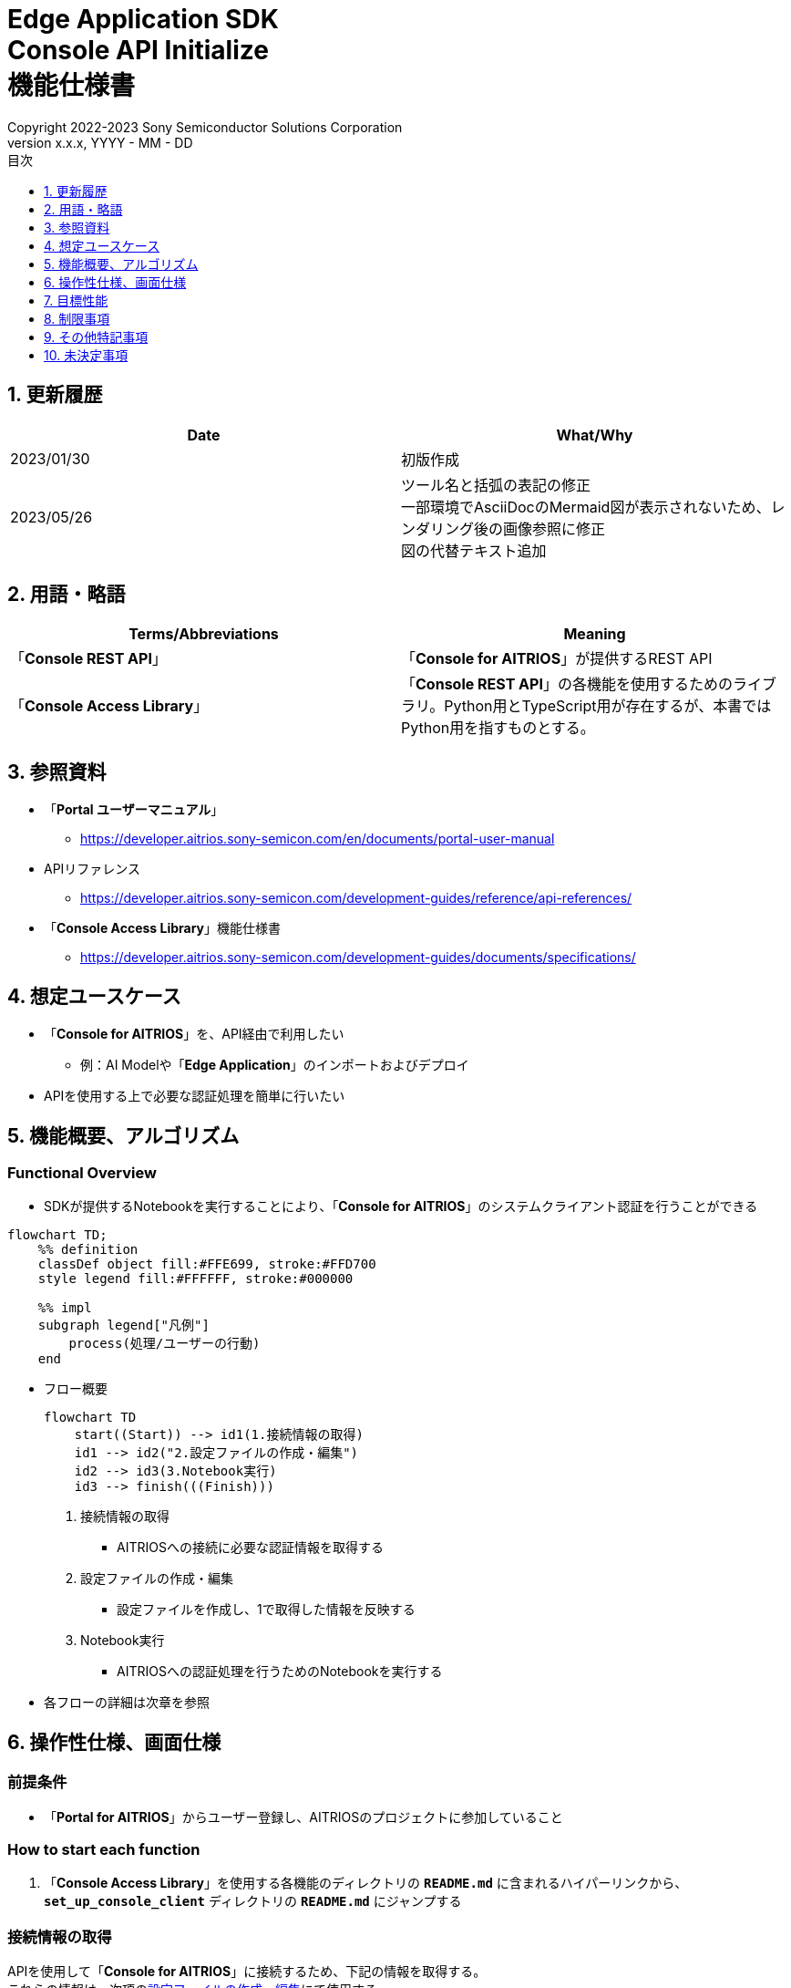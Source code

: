 = Edge Application SDK pass:[<br/>] Console API Initialize pass:[<br/>] 機能仕様書 pass:[<br/>]
:sectnums:
:sectnumlevels: 1
:author: Copyright 2022-2023 Sony Semiconductor Solutions Corporation
:version-label: Version 
:revnumber: x.x.x
:revdate: YYYY - MM - DD
:trademark-desc: AITRIOS™、およびそのロゴは、ソニーグループ株式会社またはその関連会社の登録商標または商標です。
:toc:
:toc-title: 目次
:toclevels: 1
:chapter-label:
:lang: ja

== 更新履歴

|===
|Date |What/Why

|2023/01/30
|初版作成

|2023/05/26
|ツール名と括弧の表記の修正 + 
一部環境でAsciiDocのMermaid図が表示されないため、レンダリング後の画像参照に修正 + 
図の代替テキスト追加
|===

== 用語・略語
|===
|Terms/Abbreviations |Meaning 

|「**Console REST API**」
|「**Console for AITRIOS**」が提供するREST API

|「**Console Access Library**」
|「**Console REST API**」の各機能を使用するためのライブラリ。Python用とTypeScript用が存在するが、本書ではPython用を指すものとする。


|===

== 参照資料

* 「**Portal ユーザーマニュアル**」 +
** https://developer.aitrios.sony-semicon.com/en/documents/portal-user-manual

[[anchor-ref]]
* APIリファレンス
** https://developer.aitrios.sony-semicon.com/development-guides/reference/api-references/

* 「**Console Access Library**」機能仕様書
** https://developer.aitrios.sony-semicon.com/development-guides/documents/specifications/

== 想定ユースケース
* 「**Console for AITRIOS**」を、API経由で利用したい
** 例：AI Modelや「**Edge Application**」のインポートおよびデプロイ
* APIを使用する上で必要な認証処理を簡単に行いたい

[[anchor-operation]]
== 機能概要、アルゴリズム
=== Functional Overview
* SDKが提供するNotebookを実行することにより、「**Console for AITRIOS**」のシステムクライアント認証を行うことができる

[source,mermaid, target="凡例"]
----
flowchart TD;
    %% definition
    classDef object fill:#FFE699, stroke:#FFD700
    style legend fill:#FFFFFF, stroke:#000000

    %% impl
    subgraph legend["凡例"]
        process(処理/ユーザーの行動)
    end
----


* フロー概要
+
[source,mermaid, target="フロー概要"]
----
flowchart TD
    start((Start)) --> id1(1.接続情報の取得)
    id1 --> id2("2.設定ファイルの作成・編集")
    id2 --> id3(3.Notebook実行)
    id3 --> finish(((Finish)))
----


. 接続情報の取得
** AITRIOSへの接続に必要な認証情報を取得する

. 設定ファイルの作成・編集
** 設定ファイルを作成し、1で取得した情報を反映する

. Notebook実行
** AITRIOSへの認証処理を行うためのNotebookを実行する

* 各フローの詳細は次章を参照

== 操作性仕様、画面仕様
=== 前提条件
* 「**Portal for AITRIOS**」からユーザー登録し、AITRIOSのプロジェクトに参加していること

=== How to start each function
. 「**Console Access Library**」を使用する各機能のディレクトリの `**README.md**` に含まれるハイパーリンクから、`**set_up_console_client**` ディレクトリの `**README.md**` にジャンプする

=== 接続情報の取得
APIを使用して「**Console for AITRIOS**」に接続するため、下記の情報を取得する。 +
これらの情報は、次項の<<anchor-edit, 設定ファイルの作成・編集>>にて使用する。

* サーバURL +
本機能のドキュメント ( `**README.md**` ) より、下記を確認する。
** APIサーバ ベースURL
** 認証サーバURL

* クライアントアプリ詳細情報 +
「**Portal for AITRIOS**」のクライアントアプリ一覧から、下記を取得する。 +
詳細は https://developer.aitrios.sony-semicon.com/en/documents/portal-user-manual[「**Portal ユーザーマニュアル**」] を参照。

** クライアントID
** シークレット 

[[anchor-edit]]
=== 設定ファイルの作成・編集
`**set_up_console_client**` ディレクトリに<<anchor-conf, 設定ファイル>>を作成し、上記で取得した接続情報を反映する。

NOTE: 下記のパラメータはいずれも省略不可。

NOTE:「**Console Access Library**」APIに渡されるパラメータについては、<<anchor-ref, 「**Console Access Library**」API>>の仕様に従う。

[[anchor-conf]]
[cols="1,1,1,1a"]
|===
|Configuration |Meaning |Range |Remarks

|`**console_endpoint**`
|APIサーバ ベースURL
|文字列 +
詳細は「**Console Access Library**」APIの仕様に従う。
|省略不可 +
下記の「**Console Access Library**」APIに使用される。 +

* `**common.config.Config**`

|`**portal_authorization_endpoint**`
|認証サーバURL
|文字列 +
詳細は「**Console Access Library**」APIの仕様に従う。
|省略不可 +
下記の「**Console Access Library**」APIに使用される。 +

* `**common.config.Config**`

|`**client_id**`
|認証に必要なクライアントID
|文字列 +
詳細は「**Console Access Library**」APIの仕様に従う。
|省略不可 +
下記の「**Console Access Library**」APIに使用される。 +

* `**common.config.Config**`

|`**client_secret**`
|認証に必要なシークレット
|文字列 +
詳細は「**Console Access Library**」APIの仕様に従う。
|省略不可 +
下記の「**Console Access Library**」APIに使用される。 +

* `**common.config.Config**`

|===

=== Notebook実行
. commonディレクトリ配下のクライアント認証ディレクトリにてNotebook (*.ipynb) を開き、その中のPythonスクリプトを実行する
** その後下記の動作をする
*** 実行ディレクトリの <<anchor-conf, 設定ファイル>> の存在をチェックする
**** エラー発生時はその内容を表示し、中断する
*** <<anchor-conf, 設定ファイル>> の各パラメータの存在をチェックする
**** エラー発生時はその内容を表示し、中断する
*** <<anchor-conf, 設定ファイル>> の各パラメータの値を読み取り、システムクライアント認証に必要なAPIを呼び出す
**** エラー発生時はその内容を表示し、中断する
**** 認証に成功し、クライアントインスタンスの生成に成功した場合は、成功した旨のメッセージを表示する
*** クライアントインスタンスをSDK内の他のNotebookからも使用できるよう保存する
** エラーや応答時間の詳細については、 https://developer.aitrios.sony-semicon.com/development-guides/documents/specifications/[「**Console Access Library**」機能仕様書]参照

=== シーケンス

[source,mermaid, target="シーケンス"]
----
%%{init:{'themeVariables':{'fontSize':'20px'}, 'themeCSS':'text.actor {font-size:18px !important;} .messageText {font-size:18px !important;}'}}%%
sequenceDiagram
    participant user as User
    participant portal as Portal<br>for AITRIOS
    participant container as Dev Container
    participant access_lib as Console Access<br>Library
    participant auth_server as 認証サーバー

    user ->>portal : Web UIに<br>アクセス
    portal ->>user : Client ID/<br>Secret表示
    user->>container: 設定ファイル作成・編集
    user->>container: Notebook実行
    container->> access_lib: Config<br>インスタンス生成
    access_lib-->>container: レスポンス<br>※成功の場合<br>Configインスタンス
    container->> access_lib: アクセストークン<br>取得API呼び出し
    access_lib->>auth_server: 認証リクエスト
    auth_server-->>access_lib: レスポンス
    access_lib-->>container: レスポンス
    container->>user: 結果表示<br> (アクセストークン取得成功/失敗)
    container->>access_lib: Client<br>インスタンス生成
    access_lib-->>container: レスポンス<br>※成功の場合<br>Clientインスタンス
    container->>user: 結果表示<br> (クライアント生成成功/失敗)
----


== 目標性能
* ユーザーが、「**Console for AITRIOS**」の内部動作を意識することなく、簡単にAPIの各機能を利用する準備ができること
* UIの応答時間が1.2秒以内であること
* 処理に5秒以上かかる場合は、処理中の表現を逐次更新表示できること
* 利用ツールやバージョンの情報にユーザーがアクセスできるようドキュメントを提供すること

== 制限事項
* なし

== その他特記事項
* なし

== 未決定事項
* なし

